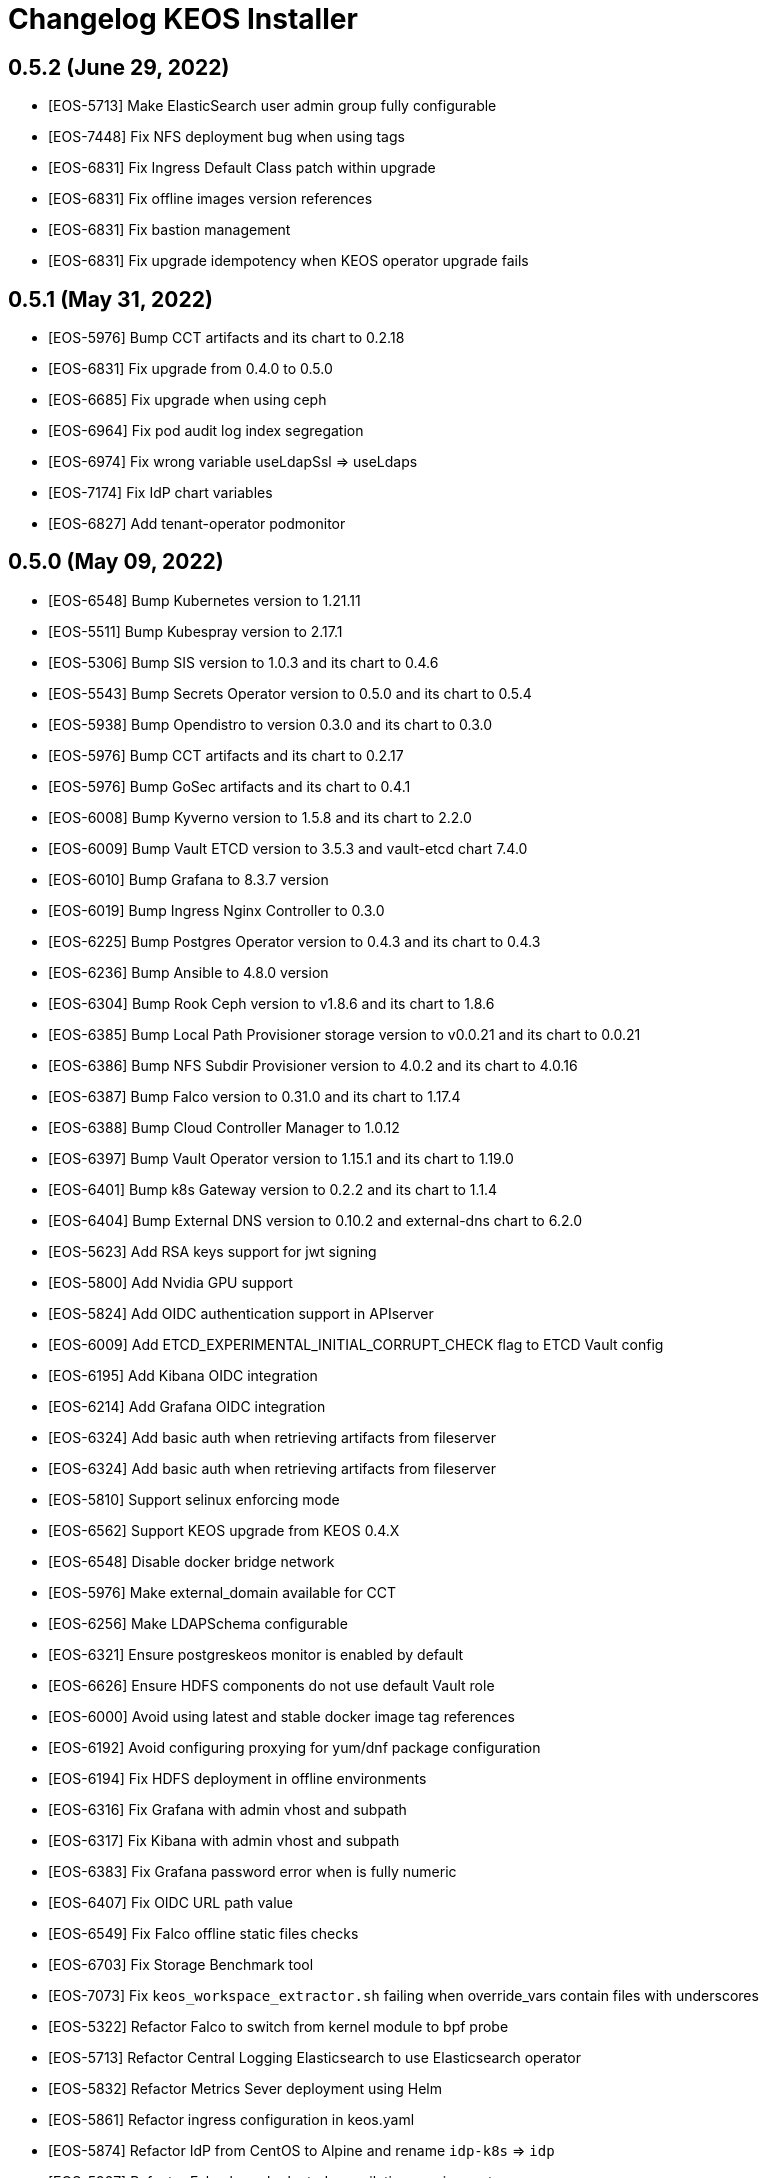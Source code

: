 = Changelog KEOS Installer

== 0.5.2 (June 29, 2022)

* [EOS-5713] Make ElasticSearch user admin group fully configurable
* [EOS-7448] Fix NFS deployment bug when using tags
* [EOS-6831] Fix Ingress Default Class patch within upgrade
* [EOS-6831] Fix offline images version references
* [EOS-6831] Fix bastion management
* [EOS-6831] Fix upgrade idempotency when KEOS operator upgrade fails

== 0.5.1 (May 31, 2022)

* [EOS-5976] Bump CCT artifacts and its chart to 0.2.18
* [EOS-6831] Fix upgrade from 0.4.0 to 0.5.0
* [EOS-6685] Fix upgrade when using ceph
* [EOS-6964] Fix pod audit log index segregation
* [EOS-6974] Fix wrong variable useLdapSsl => useLdaps
* [EOS-7174] Fix IdP chart variables
* [EOS-6827] Add tenant-operator podmonitor

== 0.5.0 (May 09, 2022)

* [EOS-6548] Bump Kubernetes version to 1.21.11
* [EOS-5511] Bump Kubespray version to 2.17.1
* [EOS-5306] Bump SIS version to 1.0.3 and its chart to 0.4.6
* [EOS-5543] Bump Secrets Operator version to 0.5.0 and its chart to 0.5.4
* [EOS-5938] Bump Opendistro to version 0.3.0 and its chart to 0.3.0
* [EOS-5976] Bump CCT artifacts and its chart to 0.2.17
* [EOS-5976] Bump GoSec artifacts and its chart to 0.4.1
* [EOS-6008] Bump Kyverno version to 1.5.8 and its chart to 2.2.0
* [EOS-6009] Bump Vault ETCD version to 3.5.3 and vault-etcd chart 7.4.0
* [EOS-6010] Bump Grafana to 8.3.7 version
* [EOS-6019] Bump Ingress Nginx Controller to 0.3.0
* [EOS-6225] Bump Postgres Operator version to 0.4.3 and its chart to 0.4.3
* [EOS-6236] Bump Ansible to 4.8.0 version
* [EOS-6304] Bump Rook Ceph version to v1.8.6 and its chart to 1.8.6
* [EOS-6385] Bump Local Path Provisioner storage version to v0.0.21 and its chart to 0.0.21
* [EOS-6386] Bump NFS Subdir Provisioner version to 4.0.2 and its chart to 4.0.16
* [EOS-6387] Bump Falco version to 0.31.0 and its chart to 1.17.4
* [EOS-6388] Bump Cloud Controller Manager to 1.0.12
* [EOS-6397] Bump Vault Operator version to 1.15.1 and its chart to 1.19.0
* [EOS-6401] Bump k8s Gateway version to 0.2.2 and its chart to 1.1.4
* [EOS-6404] Bump External DNS version to 0.10.2 and external-dns chart to 6.2.0
* [EOS-5623] Add RSA keys support for jwt signing
* [EOS-5800] Add Nvidia GPU support
* [EOS-5824] Add OIDC authentication support in APIserver
* [EOS-6009] Add ETCD_EXPERIMENTAL_INITIAL_CORRUPT_CHECK flag to ETCD Vault config
* [EOS-6195] Add Kibana OIDC integration
* [EOS-6214] Add Grafana OIDC integration
* [EOS-6324] Add basic auth when retrieving artifacts from fileserver
* [EOS-6324] Add basic auth when retrieving artifacts from fileserver
* [EOS-5810] Support selinux enforcing mode
* [EOS-6562] Support KEOS upgrade from KEOS 0.4.X
* [EOS-6548] Disable docker bridge network
* [EOS-5976] Make external_domain available for CCT
* [EOS-6256] Make LDAPSchema configurable
* [EOS-6321] Ensure postgreskeos monitor is enabled by default
* [EOS-6626] Ensure HDFS components do not use default Vault role
* [EOS-6000] Avoid using latest and stable docker image tag references
* [EOS-6192] Avoid configuring proxying for yum/dnf package configuration
* [EOS-6194] Fix HDFS deployment in offline environments
* [EOS-6316] Fix Grafana with admin vhost and subpath
* [EOS-6317] Fix Kibana with admin vhost and subpath
* [EOS-6383] Fix Grafana password error when is fully numeric
* [EOS-6407] Fix OIDC URL path value
* [EOS-6549] Fix Falco offline static files checks
* [EOS-6703] Fix Storage Benchmark tool
* [EOS-7073] Fix `keos_workspace_extractor.sh` failing when override_vars contain files with underscores
* [EOS-5322] Refactor Falco to switch from kernel module to bpf probe
* [EOS-5713] Refactor Central Logging Elasticsearch to use Elasticsearch operator
* [EOS-5832] Refactor Metrics Sever deployment using Helm
* [EOS-5861] Refactor ingress configuration in keos.yaml
* [EOS-5874] Refactor IdP from CentOS to Alpine and rename `idp-k8s` => `idp`
* [EOS-5927] Refactor Falco kernel releated compilation requirement
* [EOS-6019] Improve Ingress Nginx Controller Vault Certificates management
* [EOS-6396] Improve ETCD auto compaction retention configuration
* [EOS-6410] Improve CCT and governance pgbouncer pool configuration
* [EOS-6627] Improve Bastion data management
* [EOS-5322] Deprecate CentOS and RHEL 7
* [EOS-6228] Remove local-volume storage support
* [EOS-6632] Remove role default for Grafana

== 0.4.0 (January 19, 2022)

* [EOS-5878] Bump Postgres versions to 0.4.1
* [EOS-5306] Bump CCT stack versions
* [EOS-5711] Bump Kyverno to 1.5.2 version
* [EOS-5847] Fix scale when nodes are not available
* [EOS-5840] Fix CSI Azure configuration during KEOS node scale process
* [EOS-5521] Support KEOS backup artifacts fetch
* [EOS-5845] Refactor Stratio Docker images registry management
* [EOS-5835] Deprecate Vault AppRole auth. Deprecate Vault tais auth role, policies and PKI role

== 0.3.0 (December 22, 2021)

* [EOS-5350] Bump Kubernetes to 1.20.11 version
* [EOS-5108] Bump Ansible version to 2.10.7 version
* [EOS-5356] Bump Ingress Nginx Controller to 3.11.0 version
* [EOS-5269] Bump Local Path to v0.0.20 for volume expansion
* [EOS-5272] Bump Monitoring and Central Loggin stack versions
* [EOS-5271] Bump Capsule to 0.1.0 Stratio version
* [EOS-5118] Bump Postgres versions to 0.4.0
* [EOS-5118] Bump IdP versions to 0.5.0
* [EOS-5306] Bump SIS versions to 1.0.1
* [EOS-5306] Bump SIS Api versions to 0.4.0
* [EOS-5306] Bump CCT stack versions
* [EOS-5306] Bump Containerd version to 1.4.9
* [EOS-5655] Bump Prometheus version to 2.31.1
* [EOS-5655] Bump Prometheus-operator version to 0.52.0
* [EOS-5655] Bump Node-exporter version to 1.2.2
* [EOS-5765] Bump Grafana version to 8.2.7
* [EOS-5655] Bump Grafana version to 8.2.3
* [EOS-5712] Bump elasticsearch curator version
* [EOS-5743] Bump CCT chart version
* [EOS-5403] Migrate Stratio Charts to Stratio Helm registry
* [EOS-5120] Migrate Gosec deployment components to Helm
* [EOS-5340] Migrate CCT deployment components to Helm
* [EOS-5289] Automate HDFS deployment
* [EOS-4888] Automate external NFS integration
* [EOS-5206] Automate sysctl configuration for Elasticsearch
* [EOS-5159] Automate egress policy creation from all namespaces with a ClusterPolicy
* [EOS-5643] Automate Grafana ingress integration
* [EOS-5521] Support IdP backup and restore
* [EOS-5515] Support Kubernetes ETCD standalone deployment
* [EOS-5356] Support provided PKI using an intermediate CA
* [EOS-5352] Support KEOS Nodes IDs customization
* [EOS-4888] Support node Kerberization
* [EOS=5218] Support LDAP to be port-forwarded
* [EOS-5298] Support LDAP exposition through LB services
* [EOS-5298] Support Kerberos exposition through LB services
* [EOS-5307] Support Calico subnet configuration per node
* [EOS-5100] Support Ceph manager exposition on ingress-nginx-controller
* [EOS-5345] Support secrets.yml encryption pass from non-interactive way
* [EOS-5206] Support sysctl configuration management
* [EOS-5111] Support coredns/nodelocaldns as dns resolver for KEOS nodes
* [EOS-5152] Support KEOS installation flavours
* [EOS-5643] Expose grafana through ingress
* [EOS-5627] Support CCT monitorization
* [EOS-5566] Support ingress-nginx monitorization
* [EOS-5171] Support Calico monitorization
* [EOS-5625] Support LDAP monitorization
* [EOS-5570] Support Kyverno monitorization
* [EOS-5573] Support secrets-operator and Vault monitorization
* [EOS-5348] Fix RHEL 8 compatibility
* [EOS-5269] Fix CephFS volume resizing
* [EOS-5333] Fix Control Plane taints configuration
* [EOS-5315] Fix ETCD validator to check 99th percentile instead of 99.99th percentile
* [EOS-5334] Fix Kerberos client default_ccache_name configuration
* [EOS-5219] Fix kerberos_admin and kdc_admin LDAP attributes
* [EOS-5355] Improve Apiserver balancer configuration within keos.yaml
* [EOS-5362] Improve KEOS Kerberization deployment depending on resolvconf_mode configuration
* [EOS-5294] Improve Falco deployment
* [EOS-5057] Improve Azure stack deployment
* [EOS-5306] Improve CCT tenant configuration to production-ready adapters
* [EOS-5522] Improve Grafana dashboards management
* [EOS-5198] Add KEOS utils & tools documentation
* [EOS-5687] Deprecate stratio-vault-secrets-webhook
* [EOS-5662] Configure basic auth in kibana and create ingress

== 0.2.0 (July 02, 2021)

* [EOS-5070] Bump kubespray version to v2.16.0
* [EOS-5004] Bump Kubernetes version to v1.19.11
* [EOS-5118] Bump Postgres versions
* [EOS-5139] Bump CCT versions
* [EOS-5139] Bump SIS and SIS API versions
* [EOS-5139] Bump Rook and Ceph versions
* [EOS-5070] Bump k8s etcd version to v3.4.13
* [EOS-5105] Bump ansible_vault version to 2.1.0
* [EOS-4977] Automate Tenant Operator deployment for multitenancy
* [EOS-4889] Automate MetalLB Calico integration and k8s Gateway deployment
* [EOS-4715] Automate Azure LB deployments when creating LoadBalancer services
* [EOS-5134] Improve IdP stability Fixed health check not working when slapd process is unresponsive
* [EOS-5091] Improve IdP scale flow
* [EOS-4781] Refactor IdP deployment to use Helm Charts
* [EOS-4851] Integrate Vault secrets injector for IdP deployment
* [EOS-5134] Fix health check not working when slapd process is unresponsive
* [EOS-5093] Fix Kerberos logs not shown in containers stdout
* [EOS-5077] Refactor domain from keos.json as KEOS k8s domain
* [EOS-4953] Refactor SIS & SIS API secrets management to use SecretsBundle
* [EOS-5085] Ensure time is synced after `ntp` role execution
* [EOS-5074] Automate Kyverno Policies load from a ConfigMap in Tenant Operator
* [EOS-5074] Automate Vault pki creation from a ConfigMap in Tenant Operator
* [EOS-4924] Allow tenant's pkis API from Secrets Operator
* [EOS-4924] Adapt secrets-operator cert issuing for multitenant
* [EOS-4945] Add storage benchmarks configurations for Ceph
* [EOS-4945] Enable Ceph FS and Ceph Object Storage
* [EOS-5089] Remove nmap package to avoid issues with clients' security protocol
* [EOS-5014] Remove conflicting packages podman & buildah

== 0.1.0 (March 04, 2021)

* [EOS-3758] Automate fully configurable Kubernetes installation based on Kubespray installer
* [EOS-3983] Automate LDAP and Kerberos deployments on Kubernetes
* [EOS-4719] Support KEOS scale based on KEOS Operator
* [EOS-3801] Support Offline installations
* [EOS-4453] Support external LDAP and Kerberos integration
* [EOS-3987] Support Ceph storage
* [EOS-4135] Support Local Path storage
* [EOS-3995] Support Local Volume storage
* [EOS-3957] Support CSI Azure storage
* [EOS-3756] Automate Vault deployment based on Banzai Vault Operator
* [EOS-3756] Support Vault AppRole auth based on Stratio Vault Secrets Webhook
* [EOS-3756] Support Vault Kubernetes auth
* [EOS-4473] Support Vault secrets injection based on Hashicorp Vault Injector
* [EOS-4810] Automate Stratio Secrets Operator deployment
* [EOS-3794] Automate Vault PKI deployment
* [EOS-3822] Automate Vault Kerberos plugin deployment
* [EOS-4849] Automate Stratio Postgres deployment based on Stratio Postgres Operator
* [EOS-4716] Automate Stratio Gosec deployment
* [EOS-3800] Support Stratio Auth flow based on SIS, SIS Api and Oauth2Proxy
* [EOS-3804] Support external services access based on Stratio Ingress Controller
* [EOS-4486] Support IDS based on Falco
* [EOS-4812] Prepare Multi-tenancy support based on Capsule
* [EOS-3827] Automate Monitoring stack deployment based on Prometheus and Grafana
* [EOS-4385] Automate Central Logging stack deployment based on EFK stack
* [EOS-3799] Support Calico on Azure based on Azure Synchronizer
* [EOS-4734] Automate NetworkPolicies creation
* [EOS-4084] Support CentOS8/RHEL8
* [EOS-3909] Support Kubernetes Service Account Token Volume Projection
* [EOS-4630] Support installations using Bastion server
* [EOS-4714] Support Kubernetes audit logs
* [EOS-4715] Support External LB integration

